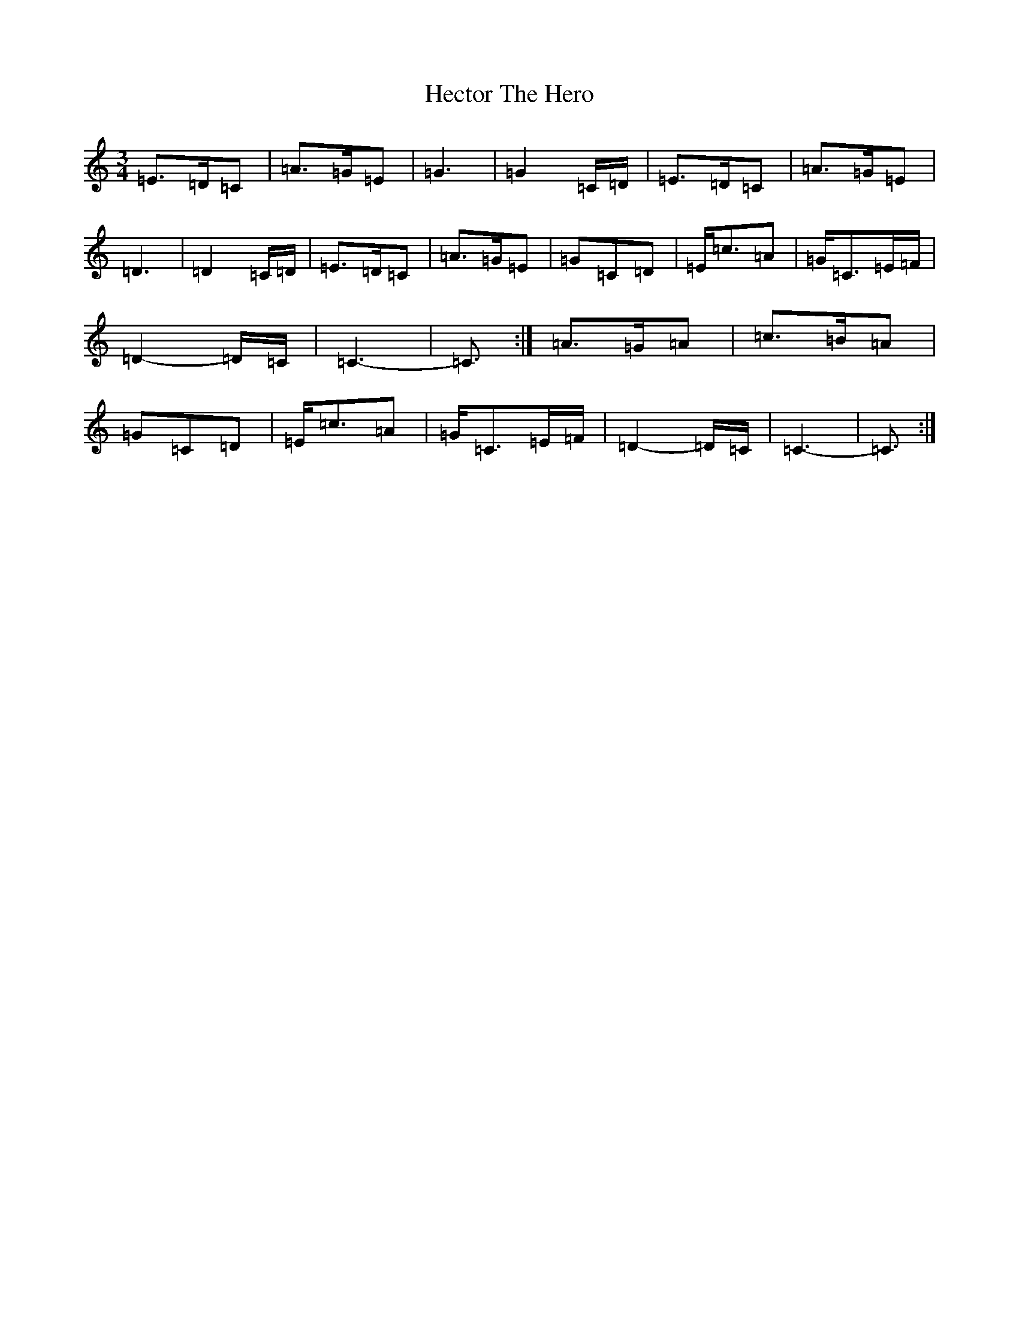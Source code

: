 X: 8923
T: Hector The Hero
S: https://thesession.org/tunes/1292#setting14597
Z: D Major
R: waltz
M:3/4
L:1/8
K: C Major
=E3/2=D/2=C|=A3/2=G/2=E|=G3|=G2=C/2=D/2|=E3/2=D/2=C|=A3/2=G/2=E|=D3|=D2=C/2=D/2|=E3/2=D/2=C|=A3/2=G/2=E|=G=C=D|=E/2=c3/2=A|=G/2=C3/2=E/2=F/2|=D2-=D/2=C/2|=C3-|=C3/2:|=A3/2=G/2=A|=c3/2=B/2=A|=G=C=D|=E/2=c3/2=A|=G/2=C3/2=E/2=F/2|=D2-=D/2=C/2|=C3-|=C3/2:|